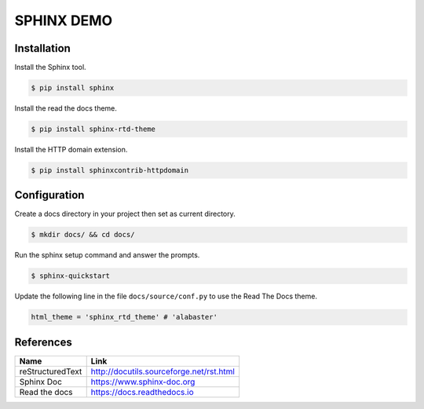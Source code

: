 SPHINX DEMO
==========================

Installation
--------------------------

Install the Sphinx tool.

.. code:: bash

   $ pip install sphinx

Install the read the docs theme.

.. code:: bash

   $ pip install sphinx-rtd-theme

Install the HTTP domain extension.

.. code:: bash

   $ pip install sphinxcontrib-httpdomain

Configuration
---------------------------

Create a docs directory in your project then set as current directory.

.. code:: bash

   $ mkdir docs/ && cd docs/

Run the sphinx setup command and answer the prompts.

.. code:: bash

   $ sphinx-quickstart

Update the following line in the file ``docs/source/conf.py`` to use the Read The Docs theme.

.. code:: python

   html_theme = 'sphinx_rtd_theme' # 'alabaster'


References
---------------------------

+------------------+------------------------------------------+
| Name             | Link                                     |
+==================+==========================================+
| reStructuredText | http://docutils.sourceforge.net/rst.html |
+------------------+------------------------------------------+
| Sphinx Doc       | https://www.sphinx-doc.org               |
+------------------+------------------------------------------+
| Read the docs    | https://docs.readthedocs.io              |
+------------------+------------------------------------------+
